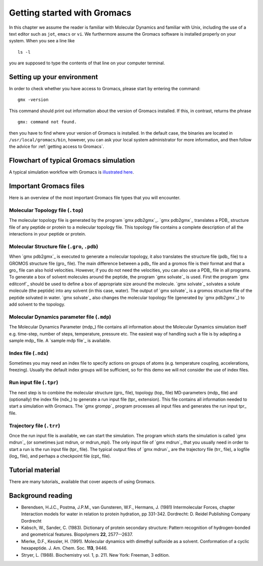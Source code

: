 Getting started with Gromacs
============================
In this chapter we assume the reader is familiar with Molecular Dynamics and
familiar with Unix, including the use of a text editor such as ``jot``, ``emacs``
or ``vi``. We furthermore assume the Gromacs software is installed properly on
your system. When you see a line like

::

    ls -l

you are supposed to type the contents of that line on your computer terminal.

Setting up your environment
---------------------------
In order to check whether you have access to Gromacs, please
start by entering the command:

::

    gmx -version

This command should print out information about the version of Gromacs
installed. If this, in contrast, returns the phrase

::

    gmx: command not found.

then you have to find where your version of Gromacs is installed. In
the default case, the binaries are located in
``/usr/local/gromacs/bin``, however, you can ask your local system
administrator for more information, and then follow the advice for
:ref:`getting access to Gromacs`.

Flowchart of typical Gromacs simulation
---------------------------------------
A typical simulation workflow with Gromacs is `illustrated here <../online/flow.html>`_.

Important Gromacs files
-----------------------
Here is an overview of the most important Gromacs file types that you will
encounter.

Molecular Topology file (``.top``)
^^^^^^^^^^^^^^^^^^^^^^^^^^^^^^^^^^
The molecular topology file is generated by the program `gmx pdb2gmx`_. `gmx pdb2gmx`_ translates a PDB_ structure file of any peptide or protein to a molecular topology file. This topology file contains a complete description of all the interactions in your peptide or protein. 

Molecular Structure file (``.gro``, ``.pdb``)
^^^^^^^^^^^^^^^^^^^^^^^^^^^^^^^^^^^^^^^^^^^^^
When `gmx pdb2gmx`_ is executed to generate a molecular topology, it also translates the structure file (pdb_ file) to a GROMOS structure file (gro_ file). The main difference between a pdb_ file and a gromos file is their format and that a gro_ file can also hold velocities. However, if you do not need the velocities, you can also use a PDB_ file in all programs. To generate a box of solvent molecules around the peptide, the program `gmx solvate`_ is used. First the program `gmx editconf`_ should be used to define a box of appropriate size around the molecule. `gmx solvate`_ solvates a solute molecule (the peptide) into any solvent (in this case, water). The output of `gmx solvate`_ is a gromos structure file of the peptide solvated in water. `gmx solvate`_ also changes the molecular topology file (generated by `gmx pdb2gmx`_) to add solvent to the topology. 

Molecular Dynamics parameter file (``.mdp``)
^^^^^^^^^^^^^^^^^^^^^^^^^^^^^^^^^^^^^^^^^^^^
The Molecular Dynamics Parameter (mdp_) file contains all information about the Molecular Dynamics simulation itself e.g. time-step, number of steps, temperature, pressure etc. The easiest way of handling such a file is by adapting a sample mdp_ file. A `sample mdp file`_ is available.

Index file (``.ndx``)
^^^^^^^^^^^^^^^^^^^^^
Sometimes you may need an index file to specify actions on groups of atoms (e.g. temperature coupling, accelerations, freezing). Usually the default index groups will be sufficient, so for this demo we will not consider the use of index files. 

Run input file (``.tpr``)
^^^^^^^^^^^^^^^^^^^^^^^^^
The next step is to combine the molecular structure (gro_ file), topology (top_ file) MD-parameters (mdp_ file) and (optionally) the index file (ndx_) to generate a run input file (tpr_ extension). This file contains all information needed to start a simulation with Gromacs. The `gmx grompp`_ program processes all input files and generates the run input tpr_ file.

Trajectory file (``.trr``)
^^^^^^^^^^^^^^^^^^^^^^^^^^
Once the run input file is available, we can start the simulation. The program which starts the simulation is called `gmx mdrun`_ (or sometimes just mdrun, or mdrun_mpi). The only input file of `gmx mdrun`_ that you usually need in order to start a run is the run input file (tpr_ file). The typical output files of `gmx mdrun`_ are the trajectory file (trr_ file), a logfile (log_ file),
and perhaps a checkpoint file (cpt_ file). 

Tutorial material
-----------------
There are many tutorials_ available that cover aspects of using Gromacs.

Background reading
------------------
*   Berendsen, H.J.C., Postma, J.P.M., van Gunsteren, W.F., Hermans, J. (1981)
    Intermolecular Forces, chapter Interaction models for water in relation to
    protein hydration, pp 331-342. Dordrecht: D. Reidel Publishing Company
    Dordrecht
*   Kabsch, W., Sander, C. (1983).     Dictionary of protein secondary
    structure: Pattern recognition of hydrogen-bonded and geometrical features.
    Biopolymers **22**, 2577--2637.
*   Mierke, D.F., Kessler, H. (1991).     Molecular dynamics with dimethyl
    sulfoxide as a solvent. Conformation of a cyclic hexapeptide. J. Am. Chem.
    Soc. **113**, 9446.
*   Stryer, L. (1988).     Biochemistry vol. 1, p. 211. New York: Freeman, 3
    edition.
